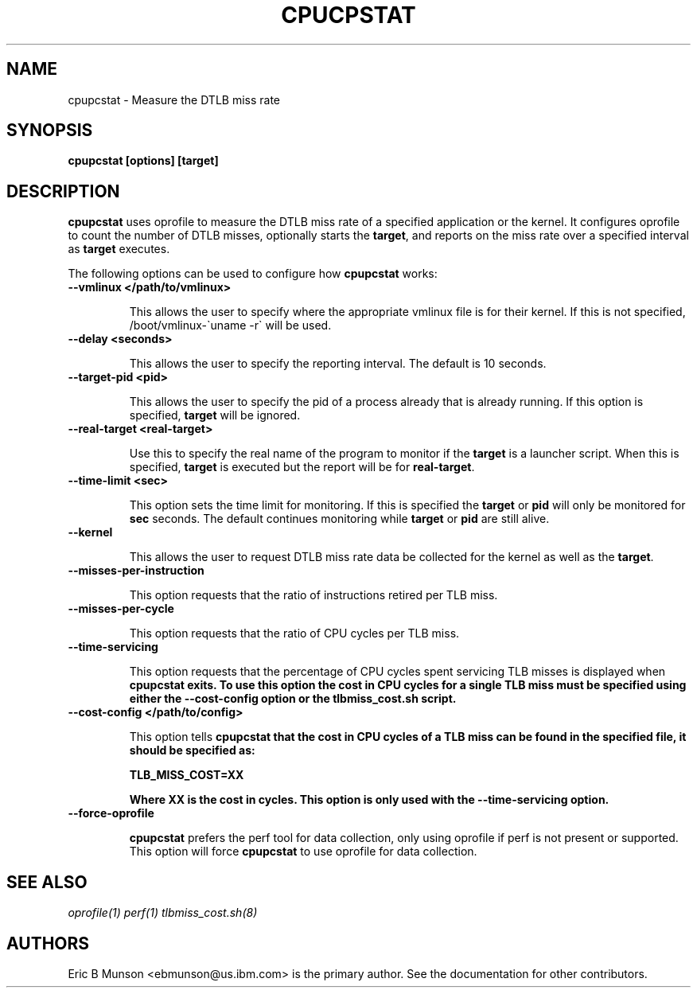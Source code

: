 .\"                                      Hey, EMACS: -*- nroff -*-
.\" First parameter, NAME, should be all caps
.\" Second parameter, SECTION, should be 1-8, maybe w/ subsection
.\" other parameters are allowed: see man(7), man(1)
.TH CPUCPSTAT 8 "9 June, 2009"
.\" Please adjust this date whenever revising the manpage.
.\"
.\" Some roff macros, for reference:
.\" .nh        disable hyphenation
.\" .hy        enable hyphenation
.\" .ad l      left justify
.\" .ad b      justify to both left and right margins
.\" .nf        disable filling
.\" .fi        enable filling
.\" .br        insert line break
.\" .sp <n>    insert n+1 empty lines
.\" for manpage-specific macros, see man(7)
.SH NAME
cpupcstat \- Measure the DTLB miss rate
.SH SYNOPSIS
.B cpupcstat [options] [target]
.SH DESCRIPTION
\fBcpupcstat\fP uses oprofile to measure the DTLB miss rate of a
specified application or the kernel.  It configures oprofile to count the
number of DTLB misses, optionally starts the \fBtarget\fP, and reports on the
miss rate over a specified interval as \fBtarget\fP executes.

The following options can be used to configure how \fBcpupcstat\fP works:

.TP
.B --vmlinux </path/to/vmlinux>

This allows the user to specify where the appropriate vmlinux file is for their
kernel.  If this is not specified, /boot/vmlinux\-\`uname \-r\` will be used.

.TP
.B --delay <seconds>

This allows the user to specify the reporting interval.  The default is 10
seconds.

.TP
.B --target-pid <pid>

This allows the user to specify the pid of a process already that is already
running.  If this option is specified, \fBtarget\fP will be ignored.

.TP
.B --real-target <real-target>

Use this to specify the real name of the program to monitor if the \fBtarget\fP
is a launcher script.  When this is specified, \fBtarget\fP is executed but the
report will be for \fBreal-target\fP.

.TP
.B --time-limit <sec>

This option sets the time limit for monitoring.  If this is specified the
\fBtarget\fP or \fBpid\fP will only be monitored for \fBsec\fP seconds.  The
default continues monitoring while \fBtarget\fP or \fBpid\fP are still alive.

.TP
.B --kernel

This allows the user to request DTLB miss rate data be collected for the kernel
as well as the \fBtarget\fP.

.TP
.B --misses-per-instruction

This option requests that the ratio of instructions retired per TLB miss.

.TP
.B --misses-per-cycle

This option requests that the ratio of CPU cycles per TLB miss.

.TP
.B --time-servicing

This option requests that the percentage of CPU cycles spent servicing TLB
misses is displayed when \fBcpupcstat\fB exits.  To use this option the cost
in CPU cycles for a single TLB miss must be specified using either the
\fB--cost-config\fB option or the \fBtlbmiss_cost.sh\fB script.

.TP
.B --cost-config </path/to/config>

This option tells \fBcpupcstat\fB that the cost in CPU cycles of a TLB miss
can be found in the specified file, it should be specified as:

TLB_MISS_COST=XX

Where XX is the cost in cycles.  This option is only used with the
\fB--time-servicing\fB option.

.TP
.B --force-oprofile

\fBcpupcstat\fP prefers the perf tool for data collection, only using oprofile
if perf is not present or supported.  This option will force \fBcpupcstat\fP to
use oprofile for data collection.

.SH SEE ALSO
.I oprofile(1)
.I perf(1)
.I tlbmiss_cost.sh(8)
.br
.SH AUTHORS
Eric B Munson <ebmunson@us.ibm.com> is the primary author. See the documentation
for other contributors.

